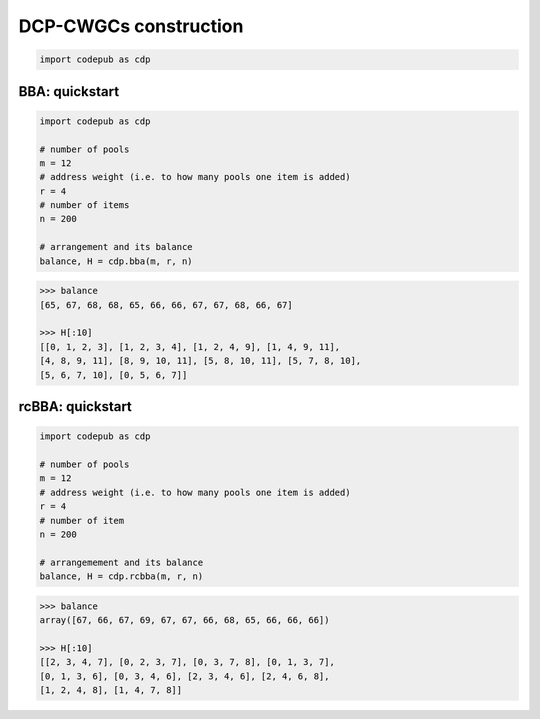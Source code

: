 DCP-CWGCs construction
======================

.. code-block:: python

   import codepub as cdp

.. _construction-bba-section:

BBA: quickstart
---------------

.. code-block:: python

   import codepub as cdp

   # number of pools
   m = 12
   # address weight (i.e. to how many pools one item is added)
   r = 4
   # number of items
   n = 200

   # arrangement and its balance
   balance, H = cdp.bba(m, r, n)

.. code-block:: python

    >>> balance
    [65, 67, 68, 68, 65, 66, 66, 67, 67, 68, 66, 67]

    >>> H[:10]
    [[0, 1, 2, 3], [1, 2, 3, 4], [1, 2, 4, 9], [1, 4, 9, 11],
    [4, 8, 9, 11], [8, 9, 10, 11], [5, 8, 10, 11], [5, 7, 8, 10],
    [5, 6, 7, 10], [0, 5, 6, 7]]

.. _construction-rcbba-section:

rcBBA: quickstart
-----------------

.. code-block:: python

   import codepub as cdp

   # number of pools
   m = 12
   # address weight (i.e. to how many pools one item is added)
   r = 4
   # number of item
   n = 200

   # arrangemement and its balance
   balance, H = cdp.rcbba(m, r, n)

.. code-block:: python

    >>> balance
    array([67, 66, 67, 69, 67, 67, 66, 68, 65, 66, 66, 66])

    >>> H[:10]
    [[2, 3, 4, 7], [0, 2, 3, 7], [0, 3, 7, 8], [0, 1, 3, 7],
    [0, 1, 3, 6], [0, 3, 4, 6], [2, 3, 4, 6], [2, 4, 6, 8],
    [1, 2, 4, 8], [1, 4, 7, 8]]

